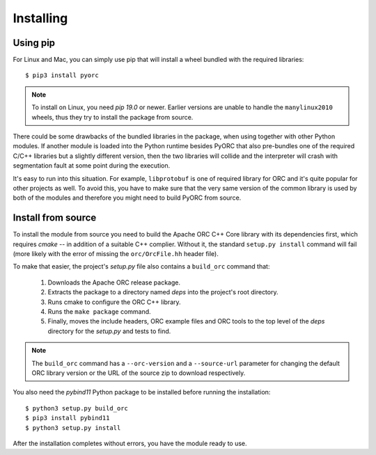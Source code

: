 Installing
==========

Using pip
---------

For Linux and Mac, you can simply use pip that will install a wheel bundled
with the required libraries::

    $ pip3 install pyorc

.. note::
    To install on Linux, you need *pip 19.0* or newer. Earlier versions are
    unable to handle the ``manylinux2010`` wheels, thus they try to install
    the package from source.

There could be some drawbacks of the bundled libraries in the package, when
using together with other Python modules. If another module is loaded into
the Python runtime besides PyORC that also pre-bundles one of the required
C/C++ libraries but a slightly different version, then the two libraries
will collide and the interpreter will crash with segmentation fault at some
point during the execution.

It's easy to run into this situation. For example, ``libprotobuf`` is
one of required library for ORC and it's quite popular for other projects
as well. To avoid this, you have to make sure that the very same version
of the common library is used by both of the modules and therefore 
you might need to build PyORC from source.


Install from source
-------------------

To install the module from source you need to build the Apache ORC C++ Core
library with its dependencies first, which requires `cmake` -- in addition of
a suitable C++ complier. Without it, the standard ``setup.py install``
command will fail (more likely with the error of missing the ``orc/OrcFile.hh``
header file).

To make that easier, the project's `setup.py` file also contains a
``build_orc`` command that:

    1. Downloads the Apache ORC release package.
    2. Extracts the package to a directory named `deps` into the project's
       root directory.
    3. Runs cmake to configure the ORC C++ library.
    4. Runs the ``make package`` command.
    5. Finally, moves the include headers, ORC example files and ORC tools
       to the top level of the `deps` directory for the `setup.py` and tests
       to find.

.. note::
    The ``build_orc`` command has a ``--orc-version`` and a ``--source-url``
    parameter for changing the default ORC library version or the URL of the
    source zip to download respectively.

You also need the `pybind11` Python package to be installed before running
the installation::

    $ python3 setup.py build_orc
    $ pip3 install pybind11
    $ python3 setup.py install

After the installation completes without errors, you have the module ready
to use.
